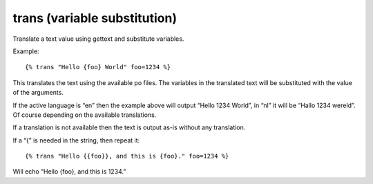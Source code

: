
.. index:: tag; translate
.. _tag-trans_ext:

trans (variable substitution)
=============================

Translate a text value using gettext and substitute variables.

Example::

    {% trans "Hello {foo} World" foo=1234 %}

This translates the text using the available po files. The variables in the translated text will
be substituted with the value of the arguments.

If the active language is “en” then the example above will output “Hello 1234 World”, in “nl” it will be “Hallo 1234 wereld”. Of course depending on the available translations. 

If a translation is not available then the text is output as-is without any translation.

If a “{” is needed in the string, then repeat it::

    {% trans "Hello {{foo}}, and this is {foo}." foo=1234 %}

Will echo “Hello {foo}, and this is 1234.”

.. seealso:: :ref:`tag-trans`.
